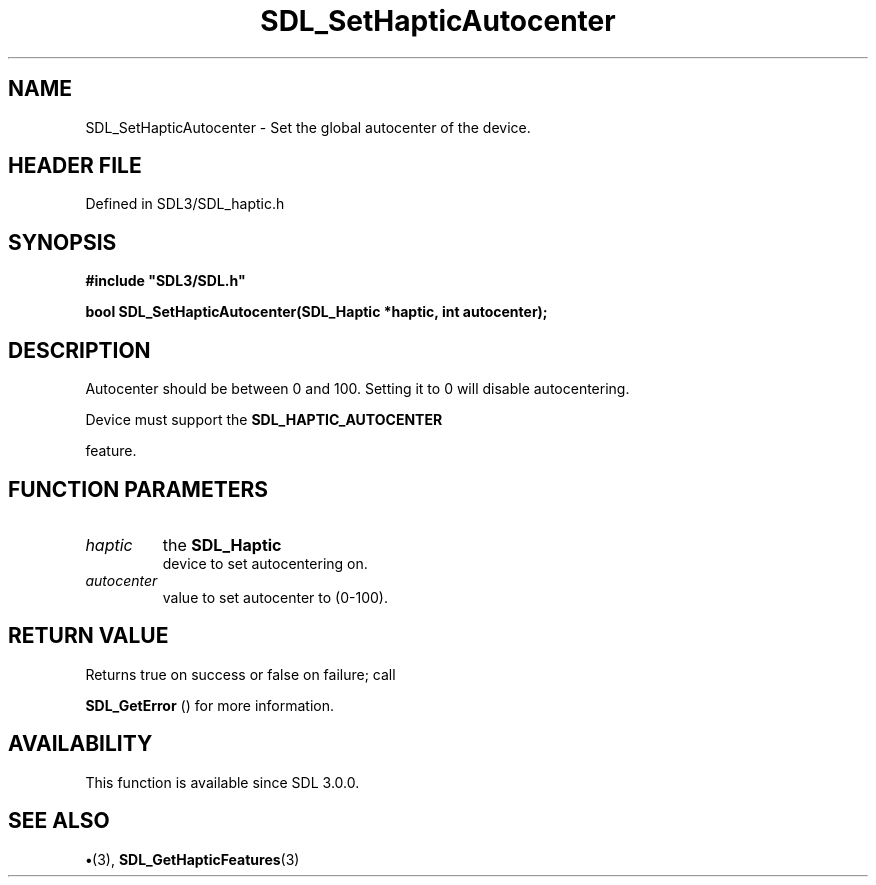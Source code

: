 .\" This manpage content is licensed under Creative Commons
.\"  Attribution 4.0 International (CC BY 4.0)
.\"   https://creativecommons.org/licenses/by/4.0/
.\" This manpage was generated from SDL's wiki page for SDL_SetHapticAutocenter:
.\"   https://wiki.libsdl.org/SDL_SetHapticAutocenter
.\" Generated with SDL/build-scripts/wikiheaders.pl
.\"  revision SDL-preview-3.1.3
.\" Please report issues in this manpage's content at:
.\"   https://github.com/libsdl-org/sdlwiki/issues/new
.\" Please report issues in the generation of this manpage from the wiki at:
.\"   https://github.com/libsdl-org/SDL/issues/new?title=Misgenerated%20manpage%20for%20SDL_SetHapticAutocenter
.\" SDL can be found at https://libsdl.org/
.de URL
\$2 \(laURL: \$1 \(ra\$3
..
.if \n[.g] .mso www.tmac
.TH SDL_SetHapticAutocenter 3 "SDL 3.1.3" "Simple Directmedia Layer" "SDL3 FUNCTIONS"
.SH NAME
SDL_SetHapticAutocenter \- Set the global autocenter of the device\[char46]
.SH HEADER FILE
Defined in SDL3/SDL_haptic\[char46]h

.SH SYNOPSIS
.nf
.B #include \(dqSDL3/SDL.h\(dq
.PP
.BI "bool SDL_SetHapticAutocenter(SDL_Haptic *haptic, int autocenter);
.fi
.SH DESCRIPTION
Autocenter should be between 0 and 100\[char46] Setting it to 0 will disable
autocentering\[char46]

Device must support the 
.BR SDL_HAPTIC_AUTOCENTER

feature\[char46]

.SH FUNCTION PARAMETERS
.TP
.I haptic
the 
.BR SDL_Haptic
 device to set autocentering on\[char46]
.TP
.I autocenter
value to set autocenter to (0-100)\[char46]
.SH RETURN VALUE
Returns true on success or false on failure; call

.BR SDL_GetError
() for more information\[char46]

.SH AVAILABILITY
This function is available since SDL 3\[char46]0\[char46]0\[char46]

.SH SEE ALSO
.BR \(bu (3),
.BR SDL_GetHapticFeatures (3)
